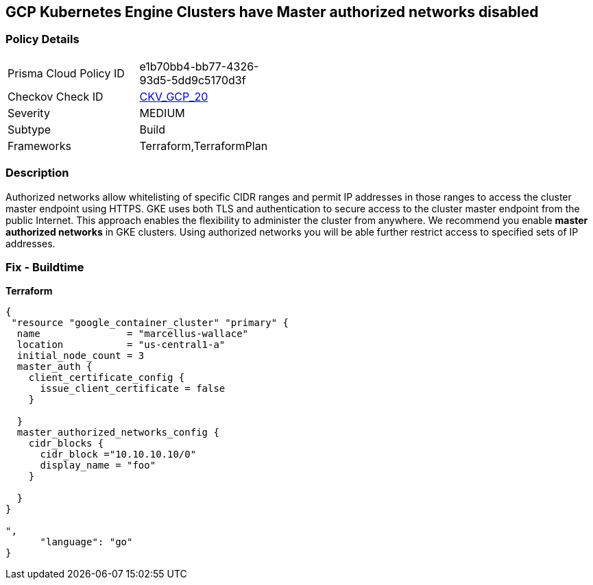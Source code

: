 == GCP Kubernetes Engine Clusters have Master authorized networks disabled


=== Policy Details 

[width=45%]
[cols="1,1"]
|=== 
|Prisma Cloud Policy ID 
| e1b70bb4-bb77-4326-93d5-5dd9c5170d3f

|Checkov Check ID 
| https://github.com/bridgecrewio/checkov/tree/master/checkov/terraform/checks/resource/gcp/GKEMasterAuthorizedNetworksEnabled.py[CKV_GCP_20]

|Severity
|MEDIUM

|Subtype
|Build
//, Run

|Frameworks
|Terraform,TerraformPlan

|=== 



=== Description 


Authorized networks allow whitelisting of specific CIDR ranges and permit IP addresses in those ranges to access the cluster master endpoint using HTTPS.
GKE uses both TLS and authentication to secure access to the cluster master endpoint from the public Internet.
This approach enables the flexibility to administer the cluster from anywhere.
We recommend you enable *master authorized networks* in GKE clusters.
Using authorized networks you will be able further restrict access to specified sets of IP addresses.

=== Fix - Buildtime


*Terraform* 




[source,go]
----
{
 "resource "google_container_cluster" "primary" {
  name               = "marcellus-wallace"
  location           = "us-central1-a"
  initial_node_count = 3
  master_auth {
    client_certificate_config {
      issue_client_certificate = false
    }

  }
  master_authorized_networks_config {
    cidr_blocks {
      cidr_block ="10.10.10.10/0"
      display_name = "foo"
    }

  }
}

",
      "language": "go"
}
----
